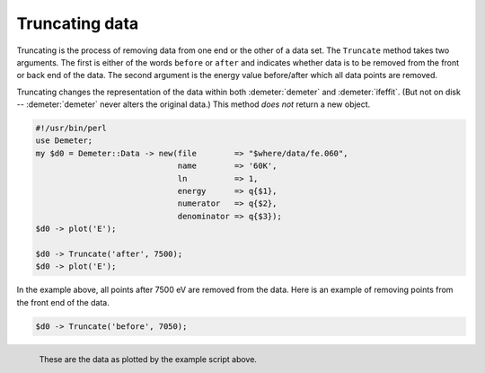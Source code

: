 ..
   Athena document is copyright 2016 Bruce Ravel and released under
   The Creative Commons Attribution-ShareAlike License
   http://creativecommons.org/licenses/by-sa/3.0/

Truncating data
===============

Truncating is the process of removing data from one end or the other
of a data set. The ``Truncate`` method takes two arguments. The first
is either of the words ``before`` or ``after`` and indicates whether
data is to be removed from the front or back end of the data. The
second argument is the energy value before/after which all data points
are removed.

Truncating changes the representation of the data within both
:demeter:`demeter` and :demeter:`ifeffit`.  (But not on disk --
:demeter:`demeter` never alters the original data.)  This method *does
not* return a new object.

.. code-block:: perl

    #!/usr/bin/perl
    use Demeter;
    my $d0 = Demeter::Data -> new(file        => "$where/data/fe.060",
                                  name        => '60K',
                                  ln          => 1,
                                  energy      => q{$1},
                                  numerator   => q{$2},
                                  denominator => q{$3});
    $d0 -> plot('E');

    $d0 -> Truncate('after', 7500);
    $d0 -> plot('E');

In the example above, all points after 7500 eV are removed from the
data. Here is an example of removing points from the front end of the
data.


.. code-block:: perl

  $d0 -> Truncate('before', 7050);

.. _fig-truncate:
.. figure:: ../../_images/truncate.png
   :target: ../_images/truncate.png
   :align: left

   These are the data as plotted by the example script above.


.. linebreak::
